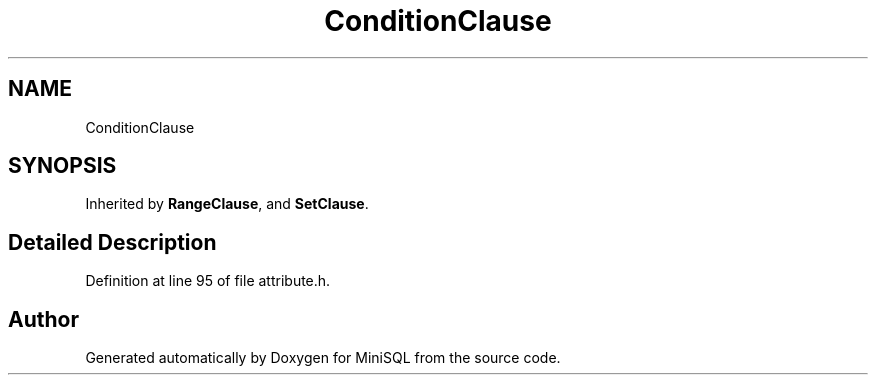 .TH "ConditionClause" 3 "Mon May 27 2019" "MiniSQL" \" -*- nroff -*-
.ad l
.nh
.SH NAME
ConditionClause
.SH SYNOPSIS
.br
.PP
.PP
Inherited by \fBRangeClause\fP, and \fBSetClause\fP\&.
.SH "Detailed Description"
.PP 
Definition at line 95 of file attribute\&.h\&.

.SH "Author"
.PP 
Generated automatically by Doxygen for MiniSQL from the source code\&.
